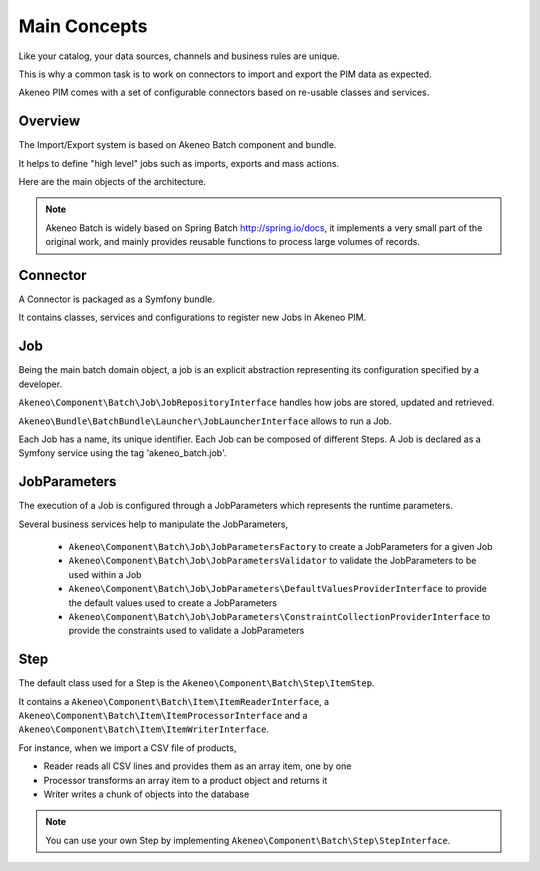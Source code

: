 Main Concepts
=============

Like your catalog, your data sources, channels and business rules are unique.

This is why a common task is to work on connectors to import and export the PIM data as expected.

Akeneo PIM comes with a set of configurable connectors based on re-usable classes and services.

.. image:: ./akeneo_overview.svg

Overview
--------

The Import/Export system is based on Akeneo Batch component and bundle.

It helps to define "high level" jobs such as imports, exports and mass actions.

Here are the main objects of the architecture.

.. image:: ./batch-main-concepts.png

.. note::

    Akeneo Batch is widely based on Spring Batch http://spring.io/docs, it implements a very small part of the original work, and mainly provides reusable functions to process large volumes of records.

Connector
---------

A Connector is packaged as a Symfony bundle.

It contains classes, services and configurations to register new Jobs in Akeneo PIM.

Job
---

Being the main batch domain object, a job is an explicit abstraction representing its configuration specified by a developer.

``Akeneo\Component\Batch\Job\JobRepositoryInterface`` handles how jobs are stored, updated and retrieved.

``Akeneo\Bundle\BatchBundle\Launcher\JobLauncherInterface`` allows to run a Job.

Each Job has a name, its unique identifier.
Each Job can be composed of different Steps.
A Job is declared as a Symfony service using the tag 'akeneo_batch.job'.

JobParameters
-------------

The execution of a Job is configured through a JobParameters which represents the runtime parameters.

Several business services help to manipulate the JobParameters,

 - ``Akeneo\Component\Batch\Job\JobParametersFactory`` to create a JobParameters for a given Job
 - ``Akeneo\Component\Batch\Job\JobParametersValidator`` to validate the JobParameters to be used within a Job
 - ``Akeneo\Component\Batch\Job\JobParameters\DefaultValuesProviderInterface`` to provide the default values used to create a JobParameters
 - ``Akeneo\Component\Batch\Job\JobParameters\ConstraintCollectionProviderInterface`` to provide the constraints used to validate a JobParameters

Step
----

The default class used for a Step is the ``Akeneo\Component\Batch\Step\ItemStep``.

It contains a ``Akeneo\Component\Batch\Item\ItemReaderInterface``, a ``Akeneo\Component\Batch\Item\ItemProcessorInterface`` and a ``Akeneo\Component\Batch\Item\ItemWriterInterface``.

.. image:: ./batch-item-step.png

For instance, when we import a CSV file of products,

* Reader reads all CSV lines and provides them as an array item, one by one
* Processor transforms an array item to a product object and returns it
* Writer writes a chunk of objects into the database

.. note::

  You can use your own Step by implementing ``Akeneo\Component\Batch\Step\StepInterface``.

